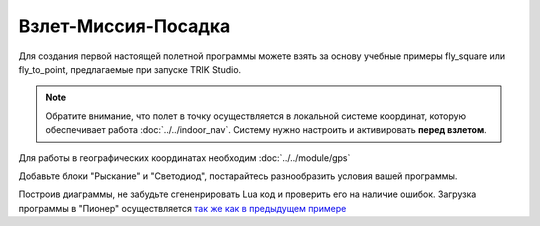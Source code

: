 Взлет-Миссия-Посадка
======================

Для создания первой настоящей полетной программы можете взять за основу учебные примеры fly_square или fly_to_point, предлагаемые при запуске TRIK Studio. 

.. note::
   Обратите внимание, что полет в точку осуществляется в локальной системе координат, которую обеспечивает работа :doc:`../../indoor_nav`. Систему нужно настроить и активировать **перед взлетом**.

Для работы в географических координатах необходим :doc:`../../module/gps` 


.. image:: /_static/images/trik_programm.PNG
	:align: center

Добавьте блоки "Рыскание" и "Светодиод", постарайтесь разнообразить условия вашей программы. 

Построив диаграммы, не забудьте сгененрировать Lua код и проверить его на наличие ошибок. Загрузка программы в "Пионер" осуществляется `так же как в предыдущем примере`_


.. _так же как в предыдущем примере: ../pioneer_station/pioneer_station_upload.html
